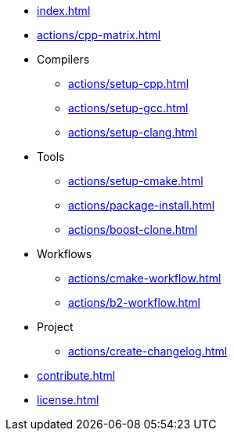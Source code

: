 * xref:index.adoc[]
* xref:actions/cpp-matrix.adoc[]
* Compilers
** xref:actions/setup-cpp.adoc[]
** xref:actions/setup-gcc.adoc[]
** xref:actions/setup-clang.adoc[]
* Tools
** xref:actions/setup-cmake.adoc[]
** xref:actions/package-install.adoc[]
** xref:actions/boost-clone.adoc[]
* Workflows
** xref:actions/cmake-workflow.adoc[]
** xref:actions/b2-workflow.adoc[]
* Project
** xref:actions/create-changelog.adoc[]
* xref:contribute.adoc[]
* xref:license.adoc[]

